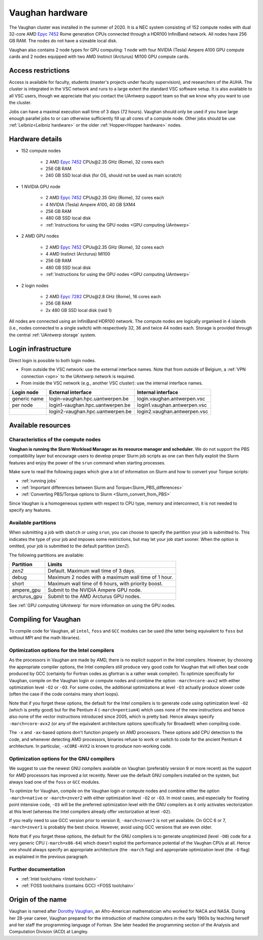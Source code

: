 .. role:: raw-html(raw)
    :format: html

.. _Vaughan hardware:

Vaughan hardware
================

The Vaughan cluster was installed in the summer of 2020. It is a NEC system consisting of
152 compute nodes with dual 32-core AMD `Epyc 7452 <https://www.amd.com/en/products/cpu/amd-epyc-7452>`_
Rome generation CPUs connected through a HDR100 InfiniBand network.
All nodes have 256 GB RAM.
The nodes do not have a sizeable local disk.

Vaughan also contains 2 node types for GPU computing: 1 node with
four NVIDIA (Tesla) Ampere A100 GPU compute cards and 2 nodes equipped with
two AMD Instinct (Arcturus) MI100 GPU compute cards.

Access restrictions
-------------------

Access is available for faculty, students (master's projects under faculty
supervision), and researchers of the AUHA. The cluster is integrated in the VSC
network and runs to a large extent the standard VSC software setup.
It is also available to all
VSC users, though we appreciate that you contact the UAntwerp support team so
that we know why you want to use the cluster.

Jobs can have a maximal execution wall time of 3 days (72 hours).
Vaughan should only be used if you have large enough parallel jobs to or can
otherwise sufficiently fill up all cores of a compute node. Other jobs should
be use :ref:`Leibniz<Leibniz hardware>`
or the older :ref:`Hopper<Hopper hardware>` nodes.

Hardware details
----------------

- 152 compute nodes

    - 2 AMD `Epyc 7452 <https://www.amd.com/en/products/cpu/amd-epyc-7452>`_ CPUs\@2.35 GHz (Rome), 32 cores each
    - 256 GB RAM
    - 240 GB SSD local disk (for OS, should not be used as main scratch)

- 1 NVIDIA GPU node

    - 2 AMD `Epyc 7452 <https://www.amd.com/en/products/cpu/amd-epyc-7452>`_ CPUs\@2.35 GHz (Rome), 32 cores each
    - 4 NVIDIA (Tesla) Ampere A100, 40 GB SXM4
    - 256 GB RAM
    - 480 GB SSD local disk
    - :ref:`Instructions for using the GPU nodes <GPU computing UAntwerp>`

- 2 AMD GPU nodes

    - 2 AMD `Epyc 7452 <https://www.amd.com/en/products/cpu/amd-epyc-7452>`_ CPUs\@2.35 GHz (Rome), 32 cores each
    - 4 AMD Instinct (Arcturus) MI100
    - 256 GB RAM
    - 480 GB SSD local disk
    - :ref:`Instructions for using the GPU nodes <GPU computing UAntwerp>`

- 2 login nodes

    - 2 AMD `Epyc 7282 <https://www.amd.com/en/products/cpu/amd-epyc-7282>`_ CPUs\@2.8 GHz (Rome), 16 cores each
    - 256 GB RAM
    - 2x 480 GB SSD local disk (raid 1)

All nodes are connected using an InfiniBand HDR100 network. The compute nodes are logically
organised in 4 islands (i.e., nodes connected to a single switch) with respectively 32, 36 and twice 44 nodes each.
Storage is provided through the central :ref:`UAntwerp storage` system.


Login infrastructure
--------------------

Direct login is possible to both login nodes.

- From outside the VSC network: use the external interface names. Note that from outside of
  Belgium, a :ref:`VPN connection <vpn>` to the UAntwerp network is required.
- From inside the VSC network (e.g., another VSC cluster): use the internal
  interface names.

============   =================================  ============================
Login node     External interface                 Internal interface
============   =================================  ============================
generic name   login\-vaughan.hpc.uantwerpen.be   login.vaughan.antwerpen.vsc
per node       login1\-vaughan.hpc.uantwerpen.be  login1.vaughan.antwerpen.vsc
..             login2\-vaughan.hpc.uantwerpen.be  login2.vaughan.antwerpen.vsc
============   =================================  ============================


Available resources
-------------------

Characteristics of the compute nodes
""""""""""""""""""""""""""""""""""""

**Vaughan is running the Slurm Workload Manager as its resource manager and scheduler.**
We do not support the PBS compatibility layer but encourage users to develop
proper Slurm job scripts as one can then fully exploit the Slurm features and
enjoy the power of the ``srun`` command when starting processes.

Make sure to read the following pages which give a lot of information on Slurm
and how to convert your Torque scripts:

* :ref:`running jobs`
* :ref:`Important differences between Slurm and Torque<Slurm_PBS_differences>`
* :ref:`Converting PBS/Torque options to Slurm <Slurm_convert_from_PBS>`

Since Vaughan is a homogeneous system with respect to CPU type, memory and
interconnect, it is not needed to specify any features.

Available partitions
""""""""""""""""""""

When submitting a job with ``sbatch`` or using ``srun``, you can choose to specify
the partition your job is submitted to. This indicates the type of your job and
imposes some restrictions, but may let your job start sooner.
When the option is omitted, your job is submitted to the default partition (*zen2*).

The following partitions are available:

============   =========================================================
Partition      Limits
============   =========================================================
*zen2*         Default. Maximum wall time of 3 days.
debug          Maximum 2 nodes with a maximum wall time of 1 hour.
short          Maximum wall time of 6 hours, with priority boost.
ampere_gpu     Submit to the NVIDIA Ampere GPU node.
arcturus_gpu   Submit to the AMD Arcturus GPU nodes.
============   =========================================================

See :ref:`GPU computing UAntwerp` for more information on using the GPU nodes.

Compiling for Vaughan
---------------------

To compile code for Vaughan, all ``intel``,
``foss`` and ``GCC`` modules can be used (the
latter being equivalent to ``foss`` but without MPI and the math libraries).


Optimization options for the Intel compilers
""""""""""""""""""""""""""""""""""""""""""""

As the processors in Vaughan are made by AMD, there is no explicit support
in the Intel compilers. However, by choosing the appropriate compiler
options, the Intel compilers still produce very good code for Vaughan that
will often beat code produced by GCC (certainly for Fortran codes as gfortran
is a rather weak compiler).
To optimize specifically for Vaughan, compile on the Vaughan login
or compute nodes and combine the option ``-march=core-avx2`` with either optimization
level ``-O2`` or ``-O3``. For some codes, the additional optimizations at
level ``-O3`` actually produce slower code (often the case if the code
contains many short loops).

Note that if you forget these options, the default for the Intel compilers
is to generate code using optimization level ``-O2`` (which is pretty good) but
for the Pentium 4 (``-march=pentium4``) which uses none of the new instructions
and hence also none of the vector instructions introduced since 2005,
which is pretty bad. Hence always specify ``-march=core-avx2`` (or any of the equivalent
architecture options specifically for Broadwell) when compiling code.

The ``-x`` and ``-ax``-based options don't function properly on AMD processors.
These options add CPU detection to the code, and whenever detecting AMD
processors, binaries refuse to work or switch to code for the ancient
Pentium 4 architecture. In particular, ``-xCORE-AVX2`` is known to produce
non-working code.


Optimization options for the GNU compilers
""""""""""""""""""""""""""""""""""""""""""

We suggest to use the newest GNU compilers available on Vaughan
(preferably version 9 or more recent) as the support for AMD processors
has improved a lot recently. Never use the default GNU compilers installed
on the system, but always load one of the ``foss`` or ``GCC`` modules.

To optimize for Vaughan, compile on the Vaughan login
or compute nodes and combine either the option ``-march=native``
or ``-march=znver2`` with either optimization
level ``-O2`` or ``-O3``. In most cases, and especially for
floating point intensive code, ``-O3`` will be the preferred optimization level
with the GNU compilers as it only activates vectorization at this level
(whereas the Intel compilers already offer vectorization at level ``-O2``).

If you really need to use GCC version prior to version 8, ``-march=znver2``
is not yet available. On GCC 6 or 7, ``-march=znver1`` is probably the best
choice. However, avoid using GCC versions that are even older.

Note that if you forget these options, the default for the GNU compilers is
to generate unoptimized (level ``-O0``) code for a very generic CPU
(``-march=x86-64``) which doesn't exploit the performance potential of
the Vaughan CPUs at all. Hence one should always specify an appropriate
architecture (the ``-march`` flag) and appropriate optimization level
(the ``-O`` flag) as explained in the previous paragraph.


Further documentation
"""""""""""""""""""""
* :ref:`Intel toolchains <Intel toolchain>`
* :ref:`FOSS toolchains (contains GCC) <FOSS toolchain>`



Origin of the name
------------------

Vaughan is named after `Dorothy Vaughan <https://en.wikipedia.org/wiki/Dorothy_Vaughan>`_,
an Afro-American mathematician who worked for NACA and NASA.
During her 28-year career, Vaughan prepared for the introduction of machine computers in
the early 1960s by teaching herself and her staff the programming language of Fortran.
She later headed the programming section of the Analysis and Computation Division (ACD)
at Langley.



